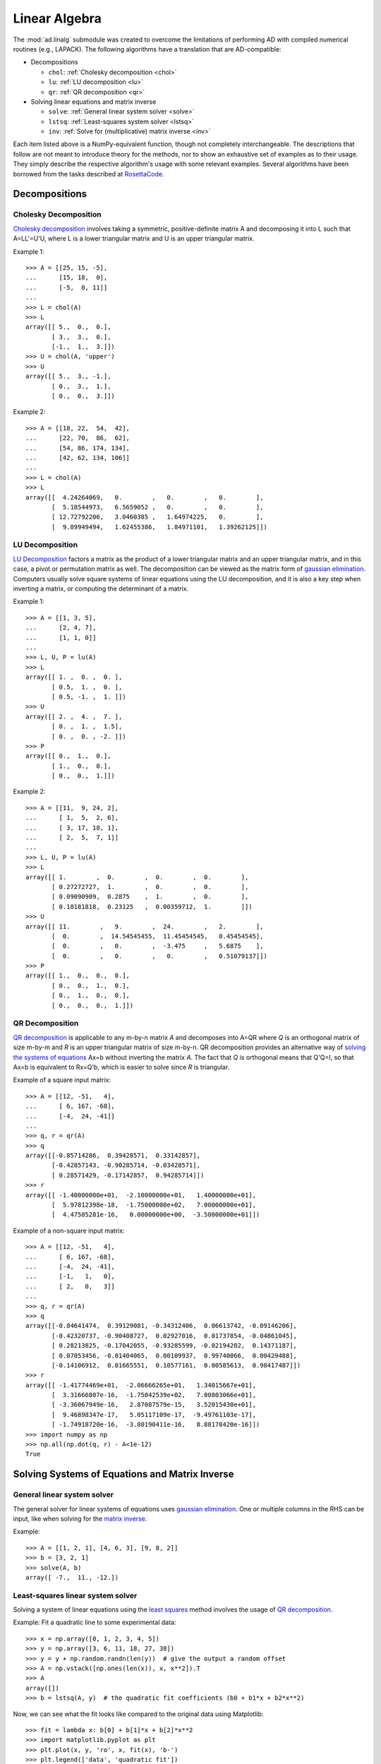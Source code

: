.. index:: linear algebra
.. _linear algebra:

==============
Linear Algebra
==============

The :mod:`ad.linalg` submodule was created to overcome the limitations
of performing AD with compiled numerical routines (e.g., LAPACK). The 
following algorithms have a translation that are AD-compatible:

* Decompositions
  
  - ``chol``: :ref:`Cholesky decomposition <chol>`
  - ``lu``: :ref:`LU decomposition <lu>`
  - ``qr``: :ref:`QR decomposition <qr>`

* Solving linear equations and matrix inverse

  - ``solve``: :ref:`General linear system solver <solve>`
  - ``lstsq``: :ref:`Least-squares system solver <lstsq>`
  - ``inv``: :ref:`Solve for (multiplicative) matrix inverse <inv>`

Each item listed above is a NumPy-equivalent function, though not 
completely interchangeable. The descriptions that follow are not
meant to introduce theory for the methods, nor to show an exhaustive
set of examples as to their usage. They simply describe the respective
algorithm's usage with some relevant examples. Several algorithms
have been borrowed from the tasks described at 
`RosettaCode <http://rosettacode.org>`_.

Decompositions
==============

.. index:: Decomposition; Cholesky
    
.. _chol:

Cholesky Decomposition
----------------------

`Cholesky decomposition`_ involves taking a symmetric, positive-definite 
matrix A and decomposing it into L such that A=LL'=U'U, 
where L is a lower triangular matrix and U is an upper triangular matrix.
    
Example 1::

    >>> A = [[25, 15, -5], 
    ...      [15, 18,  0], 
    ...      [-5,  0, 11]]
    ...
    >>> L = chol(A)
    >>> L
    array([[ 5.,  0.,  0.],
           [ 3.,  3.,  0.],
           [-1.,  1.,  3.]])
    >>> U = chol(A, 'upper')
    >>> U
    array([[ 5.,  3., -1.],
           [ 0.,  3.,  1.],
           [ 0.,  0.,  3.]])
        
Example 2::

    >>> A = [[18, 22,  54,  42], 
    ...      [22, 70,  86,  62], 
    ...      [54, 86, 174, 134], 
    ...      [42, 62, 134, 106]]
    ...
    >>> L = chol(A)
    >>> L
    array([[  4.24264069,   0.        ,   0.        ,   0.        ],
           [  5.18544973,   6.5659052 ,   0.        ,   0.        ],
           [ 12.72792206,   3.0460385 ,   1.64974225,   0.        ],
           [  9.89949494,   1.62455386,   1.84971101,   1.39262125]])

.. index:: Decomposition; LU
    
.. _lu:

LU Decomposition
----------------

`LU Decomposition`_ factors a matrix as the product of a lower triangular
matrix and an upper triangular matrix, and in this case, a pivot or
permutation matrix as well. The decomposition can be viewed as the matrix
form of `gaussian elimination`_. Computers usually solve square systems of
linear equations using the LU decomposition, and it is also a key step
when inverting a matrix, or computing the determinant of a matrix.

Example 1::

    >>> A = [[1, 3, 5],
    ...      [2, 4, 7],
    ...      [1, 1, 0]]
    ...
    >>> L, U, P = lu(A)
    >>> L
    array([[ 1. ,  0. ,  0. ],
           [ 0.5,  1. ,  0. ],
           [ 0.5, -1. ,  1. ]])
    >>> U
    array([[ 2. ,  4. ,  7. ],
           [ 0. ,  1. ,  1.5],
           [ 0. ,  0. , -2. ]])
    >>> P
    array([[ 0.,  1.,  0.],
           [ 1.,  0.,  0.],
           [ 0.,  0.,  1.]])

Example 2::

    >>> A = [[11,  9, 24, 2], 
    ...      [ 1,  5,  2, 6], 
    ...      [ 3, 17, 18, 1], 
    ...      [ 2,  5,  7, 1]]
    ...
    >>> L, U, P = lu(A)
    >>> L
    array([[ 1.        ,  0.        ,  0.        ,  0.        ],
           [ 0.27272727,  1.        ,  0.        ,  0.        ],
           [ 0.09090909,  0.2875    ,  1.        ,  0.        ],
           [ 0.18181818,  0.23125   ,  0.00359712,  1.        ]])
    >>> U
    array([[ 11.        ,   9.        ,  24.        ,   2.        ],
           [  0.        ,  14.54545455,  11.45454545,   0.45454545],
           [  0.        ,   0.        ,  -3.475     ,   5.6875    ],
           [  0.        ,   0.        ,   0.        ,   0.51079137]])
    >>> P
    array([[ 1.,  0.,  0.,  0.],
           [ 0.,  0.,  1.,  0.],
           [ 0.,  1.,  0.,  0.],
           [ 0.,  0.,  0.,  1.]])

.. index:: Decomposition; QR
    
.. _qr:

QR Decomposition
----------------

`QR decomposition <http://en.wikipedia.org/wiki/QR_decomposition>`_ is 
applicable to any m-by-n matrix *A* and decomposes
into A=QR where *Q* is an orthogonal matrix of size m-by-m and
*R* is an upper triangular matrix of size m-by-n. QR decomposition provides
an alternative way of `solving the systems of equations <least squares_>`_
Ax=b without inverting the matrix *A*. The fact that *Q* is 
orthogonal means that Q'Q=I, so that Ax=b is equivalent to Rx=Q'b, 
which is easier to solve since *R* is triangular.
    
Example of a square input matrix::

    >>> A = [[12, -51,   4], 
    ...      [ 6, 167, -68], 
    ...      [-4,  24, -41]]
    ...
    >>> q, r = qr(A)
    >>> q
    array([[-0.85714286,  0.39428571,  0.33142857],
           [-0.42857143, -0.90285714, -0.03428571],
           [ 0.28571429, -0.17142857,  0.94285714]])
    >>> r
    array([[ -1.40000000e+01,  -2.10000000e+01,   1.40000000e+01],
           [  5.97812398e-18,  -1.75000000e+02,   7.00000000e+01],
           [  4.47505281e-16,   0.00000000e+00,  -3.50000000e+01]])

Example of a non-square input matrix::

    >>> A = [[12, -51,   4], 
    ...      [ 6, 167, -68], 
    ...      [-4,  24, -41], 
    ...      [-1,   1,   0], 
    ...      [ 2,   0,   3]]
    ...
    >>> q, r = qr(A)
    >>> q
    array([[-0.84641474,  0.39129081, -0.34312406,  0.06613742, -0.09146206],
           [-0.42320737, -0.90408727,  0.02927016,  0.01737854, -0.04861045],
           [ 0.28213825, -0.17042055, -0.93285599, -0.02194202,  0.14371187],
           [ 0.07053456, -0.01404065,  0.00109937,  0.99740066,  0.00429488],
           [-0.14106912,  0.01665551,  0.10577161,  0.00585613,  0.98417487]])
    >>> r
    array([[ -1.41774469e+01,  -2.06666265e+01,   1.34015667e+01],
           [  3.31666807e-16,  -1.75042539e+02,   7.00803066e+01],
           [ -3.36067949e-16,   2.87087579e-15,   3.52015430e+01],
           [  9.46898347e-17,   5.05117109e-17,  -9.49761103e-17],
           [ -1.74918720e-16,  -3.80190411e-16,   8.88178420e-16]])
    >>> import numpy as np
    >>> np.all(np.dot(q, r) - A<1e-12)
    True

Solving Systems of Equations and Matrix Inverse
===============================================

.. index:: Solving linear systems; general solver
    
.. _solve:

General linear system solver
----------------------------

The general solver for linear systems of equations uses 
`gaussian elimination`_. One or multiple columns in the RHS can be input,
like when solving for the `matrix inverse <inv_>`_.

Example::

    >>> A = [[1, 2, 1], [4, 6, 3], [9, 8, 2]]
    >>> b = [3, 2, 1]
    >>> solve(A, b)
    array([ -7.,  11., -12.])

.. index:: Solving linear systems; least-squares
    
.. _lstsq:

Least-squares linear system solver
----------------------------------

Solving a system of linear equations using the `least squares`_ method
involves the usage of `QR decomposition <qr_>`_.

Example: Fit a quadratic line to some experimental data::

    >>> x = np.array([0, 1, 2, 3, 4, 5])
    >>> y = np.array([3, 6, 11, 18, 27, 38])
    >>> y = y + np.random.randn(len(y))  # give the output a random offset
    >>> A = np.vstack([np.ones(len(x)), x, x**2]).T
    >>> A
    array([])
    >>> b = lstsq(A, y)  # the quadratic fit coefficients (b0 + b1*x + b2*x**2)
    
Now, we can see what the fit looks like compared to the original data using
Matplotlib::

    >>> fit = lambda x: b[0] + b[1]*x + b[2]*x**2
    >>> import matplotlib.pyplot as plt
    >>> plt.plot(x, y, 'ro', x, fit(x), 'b-')
    >>> plt.legend(['data', 'quadratic fit'])
    >>> plt.show()

.. image:: _static/lstsq_fit.png

.. index:: Matrix inverse
    
.. _inv:

Matrix Inverse
--------------

Solving for a `matrix inverse`_ is performed using :func:`inv`.
Internally, this is done using the general solver and inputting the
an appropriately sized identity matrix as the RHS of the system.

Example::

    >>> A = [[25, 15, -5], 
    ...      [15, 18,  0], 
    ...      [-5,  0, 11]]
    ...
    >>> Ainv = inv(A)
    >>> Ainv
    array([[ 0.09777778, -0.08148148,  0.04444444],
           [-0.08148148,  0.12345679, -0.03703704],
           [ 0.04444444, -0.03703704,  0.11111111]])
    >>> np.dot(Ainv, A)
    array([[  1.00000000e+00,   0.00000000e+00,   0.00000000e+00],
           [  2.77555756e-16,   1.00000000e+00,   0.00000000e+00],
           [  0.00000000e+00,   1.11022302e-16,   1.00000000e+00]])

You'll notice that the off-diagonal elements aren't all perfectly zero. This
is due to floating-point error, but otherwise the final matrix is the 
identity matrix.

.. _Cholesky decomposition: http://en.wikipedia.org/wiki/Cholesky_decomposition
.. _LU decomposition: http://en.wikipedia.org/wiki/LU_decomposition
.. _QR decomposition: http://en.wikipedia.org/wiki/QR_decomposition
.. _gaussian elimination: http://en.wikipedia.org/wiki/Gaussian_elimination
.. _least squares: http://en.wikipedia.org/wiki/Linear_least_squares_(mathematics)#Orthogonal_decomposition_methods
.. _matrix inverse: http://en.wikipedia.org/wiki/Gaussian_elimination#Finding_the_inverse_of_a_matrix
